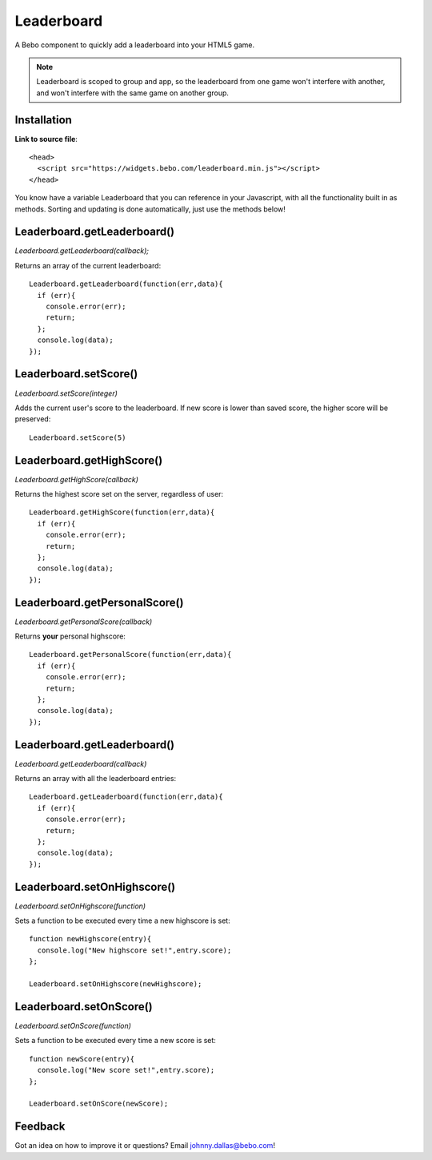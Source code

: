 Leaderboard
=====================


A Bebo component to quickly add a leaderboard into your HTML5 game. 

.. note:: Leaderboard is scoped to group and app, so the leaderboard from one game won't interfere with another, and won't interfere with the same game on another group.


Installation
-----------------------------------

**Link to source file**::

    <head>
      <script src="https://widgets.bebo.com/leaderboard.min.js"></script>
    </head>

You know have a variable Leaderboard that you can reference in your Javascript, with all the functionality built in as methods. Sorting and updating is done automatically, just use the methods below!

Leaderboard.getLeaderboard()
-----------------------------------

`Leaderboard.getLeaderboard(callback);`

Returns an array of the current leaderboard::
    
    Leaderboard.getLeaderboard(function(err,data){
      if (err){
        console.error(err);
        return;
      };
      console.log(data);
    });


Leaderboard.setScore()
-----------------------------------

`Leaderboard.setScore(integer)`

Adds the current user's score to the leaderboard. If new score is lower than saved score, the higher score will be preserved::

    Leaderboard.setScore(5)

Leaderboard.getHighScore()
-----------------------------------

`Leaderboard.getHighScore(callback)`

Returns the highest score set on the server, regardless of user::

    Leaderboard.getHighScore(function(err,data){
      if (err){
        console.error(err);
        return;
      };
      console.log(data);
    });

Leaderboard.getPersonalScore()
-----------------------------------

`Leaderboard.getPersonalScore(callback)`

Returns **your** personal highscore::
    
    Leaderboard.getPersonalScore(function(err,data){
      if (err){
        console.error(err);
        return;
      };
      console.log(data);
    });

Leaderboard.getLeaderboard()
-----------------------------------

`Leaderboard.getLeaderboard(callback)`

Returns an array with all the leaderboard entries::

    Leaderboard.getLeaderboard(function(err,data){
      if (err){
        console.error(err);
        return;
      };
      console.log(data);
    });


Leaderboard.setOnHighscore()
-----------------------------------

`Leaderboard.setOnHighscore(function)`

Sets a function to be executed every time a new highscore is set::

    function newHighscore(entry){
      console.log("New highscore set!",entry.score);
    };

    Leaderboard.setOnHighscore(newHighscore);

Leaderboard.setOnScore()
-----------------------------------

`Leaderboard.setOnScore(function)`

Sets a function to be executed every time a new score is set::

    function newScore(entry){
      console.log("New score set!",entry.score);
    };

    Leaderboard.setOnScore(newScore);


Feedback
------------

Got an idea on how to improve it or questions? Email johnny.dallas@bebo.com!